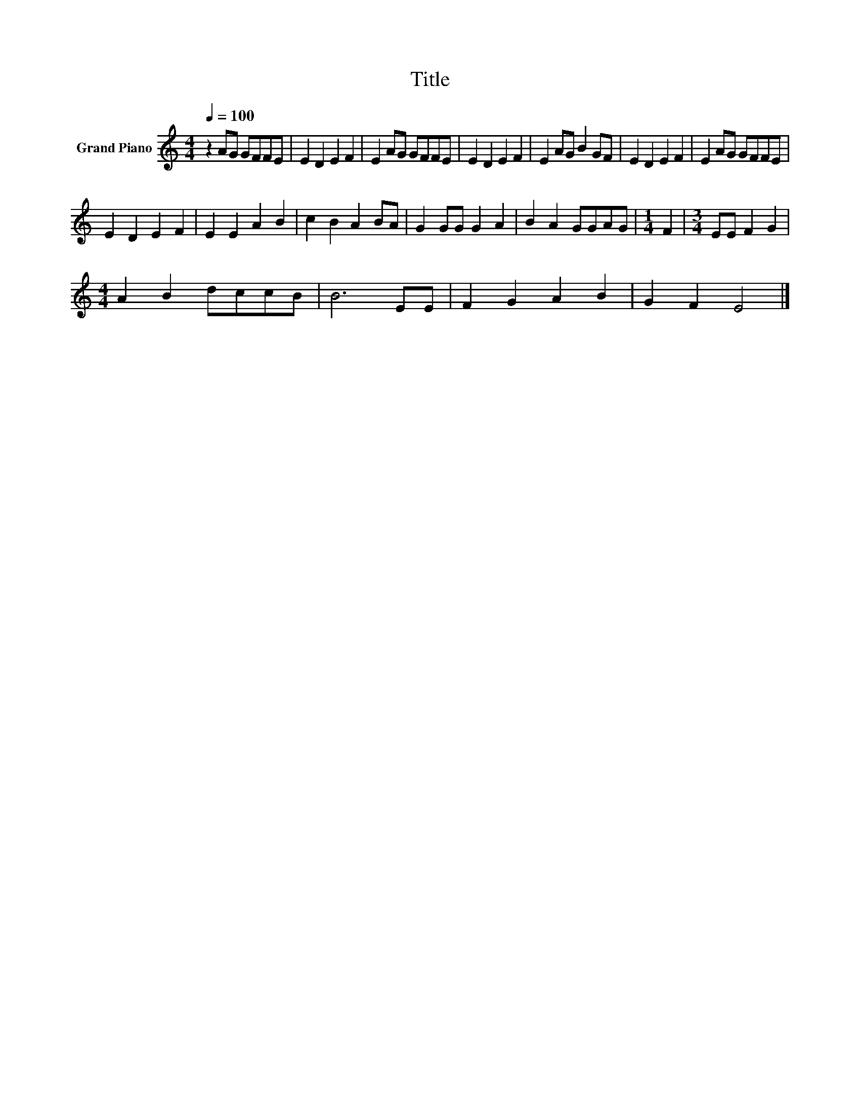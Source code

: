 X:1
T:Title
L:1/8
Q:1/4=100
M:4/4
K:C
V:1 treble nm="Grand Piano"
V:1
 z2 AG GFFE | E2 D2 E2 F2 | E2 AG GFFE | E2 D2 E2 F2 | E2 AG B2 GF | E2 D2 E2 F2 | E2 AG GFFE | %7
 E2 D2 E2 F2 | E2 E2 A2 B2 | c2 B2 A2 BA | G2 GG G2 A2 | B2 A2 GGAG |[M:1/4] F2 |[M:3/4] EE F2 G2 | %14
[M:4/4] A2 B2 dccB | B6 EE | F2 G2 A2 B2 | G2 F2 E4 |] %18

